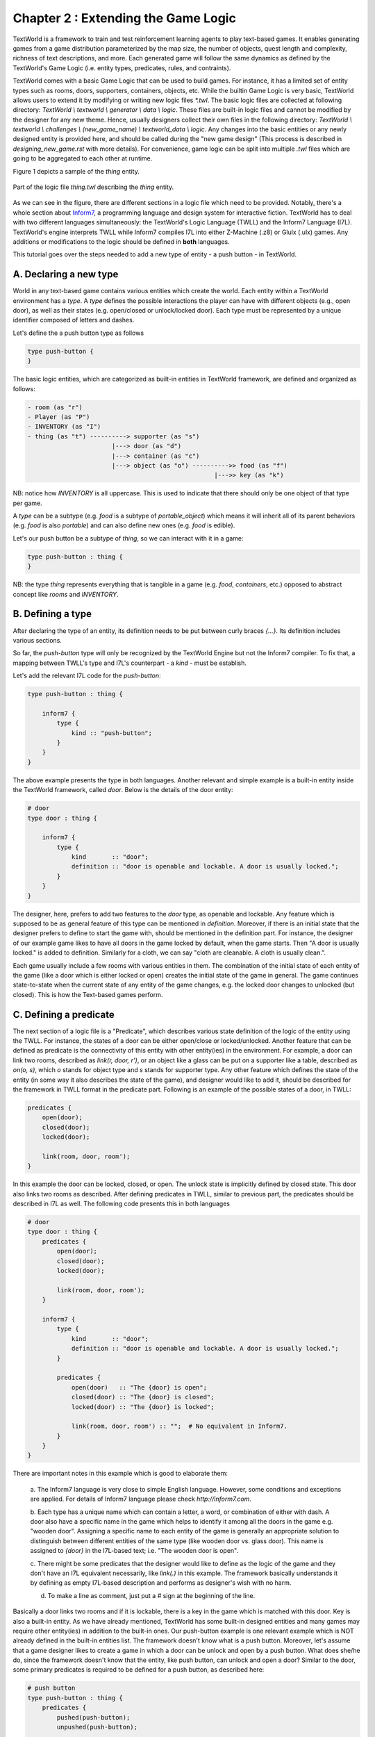 Chapter 2 : Extending the Game Logic
=====================================

TextWorld is a framework to train and test reinforcement learning agents to play text-based games. It enables
generating games from a game distribution parameterized by the map size, the number of objects, quest length and
complexity, richness of text descriptions, and more. Each generated game will follow the same dynamics as
defined by the TextWorld's Game Logic (i.e. entity types, predicates, rules, and contraints).

TextWorld comes with a basic Game Logic that can be used to build games. For instance, it has a limited
set of entity types such as rooms, doors, supporters, containers, objects, etc.
While the builtin Game Logic is very basic, TextWorld allows users to extend it by
modifying or writing new logic files `*.twl`. The basic logic files are collected at following directory:
`TextWorld \\ textworld \\ generator \\ data \\ logic`. These files are built-in logic files and cannot be modified by
the designer for any new theme. Hence, usually designers collect their own files in the following directory:
`TextWorld \\ textworld \\ challenges \\ (new_game_name) \\ textworld_data \\ logic`. Any changes into the basic
entities or any newly designed entity is provided here, and should be called during the "new game design" (This process
is described in `designing_new_game.rst` with more details). For convenience, game logic can be split into multiple
`.twl` files which are going to be aggregated to each other at runtime.

Figure 1 depicts a sample of the `thing` entity.


.. figure:: ./images/thing.twl.png
    :align: center
    :alt: Logic example - Thing entity

    Part of the logic file `thing.twl` describing the `thing` entity.

As we can see in the figure, there are different sections in a logic file which need to be provided.
Notably, there's a whole section about Inform7_, a programming language and design system for interactive fiction.
TextWorld has to deal with two different languages simultaneously: the TextWorld's Logic Language (TWLL)
and the Inform7 Language (I7L). TextWorld's engine interprets TWLL while Inform7 compiles I7L into either
Z-Machine (.z8) or Glulx (.ulx) games.
Any additions or modifications to the logic should be defined in **both** languages.

This tutorial goes over the steps needed to add a new type of entity - a push button - in TextWorld.

A. Declaring a new type
-----------------------
World in any text-based game contains various entities which create the world. Each entity within a TextWorld
environment has a *type*. A *type* defines the possible interactions the player can have with different objects (e.g.,
open door), as well as their states (e.g. open/closed or unlock/locked door).
Each type must be represented by a unique identifier composed of letters and dashes.

Let's define the a push button type as follows

.. code-block:: bash

    type push-button {
    }

The basic logic entities, which are categorized as built-in entities in TextWorld framework, are defined and
organized as follows:

.. code-block:: bash

    - room (as "r")
    - Player (as "P")
    - INVENTORY (as "I")
    - thing (as "t") ----------> supporter (as "s")
                           |---> door (as "d")
                           |---> container (as "c")
                           |---> object (as "o") ---------->> food (as "f")
                                                       |--->> key (as "k")

NB: notice how `INVENTORY` is all uppercase. This is used to indicate that there should only be one
object of that type per game.

A *type* can be a subtype (e.g. `food` is a subtype of `portable_object`) which means it will inherit all
of its parent behaviors (e.g. `food` is also *portable*) and can also define new ones (e.g. `food` is edible).

Let's our push button be a subtype of `thing`, so we can interact with it in a game:

.. code-block:: bash

    type push-button : thing {
    }

NB: the type `thing` represents everything that is tangible in a game (e.g. `food`, `containers`, etc.)
opposed to abstract concept like `rooms` and `INVENTORY`.

B. Defining a type
------------------

After declaring the type of an entity, its definition needs to be put between curly braces `{...}`. Its
definition includes various sections.

So far, the `push-button` type will only be recognized by the TextWorld Engine but not the Inform7 compiler.
To fix that, a mapping between TWLL's type and I7L's counterpart - a `kind` - must be establish.

Let's add the relevant I7L code for the `push-button`:

.. code-block:: bash

    type push-button : thing {

        inform7 {
            type {
                kind :: "push-button";
            }
        }
    }

The above example presents the type in both languages. Another relevant and simple example is a built-in entity inside
the TextWorld framework, called `door`. Below is the details of the door entity:

.. code-block:: bash

    # door
    type door : thing {

        inform7 {
            type {
                kind       :: "door";
                definition :: "door is openable and lockable. A door is usually locked.";
            }
        }
    }

The designer, here, prefers to add two features to the `door` type, as openable and lockable. Any feature which is
supposed to be as general feature of this type can be mentioned in `definition`. Moreover, if there is an initial state
that the designer prefers to define to start the game with, should be mentioned in the definition part. For instance,
the designer of our example game likes to have all doors in the game locked by default, when the game starts. Then "A
door is usually locked." is added to definition. Similarly for a cloth, we can say "cloth are cleanable. A cloth is
usually clean.".

Each game usually include a few rooms with various entities in them. The combination of the initial state of each
entity of the game (like a door which is either locked or open) creates the initial state of the game in general. The
game continues state-to-state when the current state of any entity of the game changes, e.g. the locked door changes
to unlocked (but closed). This is how the Text-based games perform.


C. Defining a predicate
-------------------------

The next section of a logic file is a "Predicate", which describes various state definition of the logic of the entity
using the TWLL. For instance, the states of a door can be either open/close or locked/unlocked. Another feature that
can be defined as predicate is the connectivity of this entity with other entity(ies) in the environment. For example,
a door can link two rooms, described as `link(r, door, r')`, or an object like a glass can be put on a supporter like a
table, described as `on(o, s)`, which `o` stands for object type and `s` stands for supporter type. Any other feature
which defines the state of the entity (in some way it also describes the state of the game), and designer would like
to add it, should be described for the framework in TWLL format in the predicate part. Following is an example of the
possible states of a door, in TWLL:

.. code-block:: bash

    predicates {
        open(door);
        closed(door);
        locked(door);

        link(room, door, room');
    }

In this example the door can be locked, closed, or open. The unlock state is implicitly defined by closed state. This
door also links two rooms as described. After defining predicates in TWLL, similar to previous part, the predicates
should be described in I7L as well. The following code presents this in both languages

.. code-block:: bash

    # door
    type door : thing {
        predicates {
            open(door);
            closed(door);
            locked(door);

            link(room, door, room');
        }

        inform7 {
            type {
                kind       :: "door";
                definition :: "door is openable and lockable. A door is usually locked.";
            }

            predicates {
                open(door)   :: "The {door} is open";
                closed(door) :: "The {door} is closed";
                locked(door) :: "The {door} is locked";

                link(room, door, room') :: "";  # No equivalent in Inform7.
            }
        }
    }

There are important notes in this example which is good to elaborate them:

    a. The Inform7 language is very close to simple English language. However, some conditions and exceptions are
    applied. For details of Inform7 language please check `http://inform7.com`.

    b. Each type has a unique name which can contain a letter, a word, or combination of either with dash. A door also
    have a specific name in the game which helps to identify it among all the doors in the game e.g. "wooden door".
    Assigning a specific name to each entity of the game is generally an appropriate solution to distinguish between
    different entities of the same type (like wooden door vs. glass door). This name is assigned to `{door}` in the
    I7L-based text; i.e. "The wooden door is open".

    c. There might be some predicates that the designer would like to define as the logic of the game and they don't
    have an I7L equivalent necessarily, like `link(.)` in this example. The framework basically understands it by
    defining as empty I7L-based description and performs as designer's wish with no harm.

    d. To make a line as comment, just put a `#` sign at the beginning of the line.

Basically a door links two rooms and if it is lockable, there is a key in the game which is
matched with this door. Key is also a built-in entity. As we have already mentioned, TextWorld has some built-in
designed entities and many games may require other entity(ies) in addition to the built-in ones. Our push-button example
is one relevant example which is NOT already defined in the built-in entities list. The framework doesn't know what is
a push button. Moreover, let's assume that a game designer likes to create a game in which a door can be unlock and open
by a push button. What does she/he do, since the framework doesn't know that the entity, like push button, can unlock
and open a door? Similar to the door, some primary predicates is required to be defined for a push button, as described
here:

.. code-block:: bash

    # push button
    type push-button : thing {
        predicates {
            pushed(push-button);
            unpushed(push-button);

            pair(push-button, door);
        }

        inform7 {
            type {
                kind :: "button-like";
                definition :: "A button-like can be either pushed or unpushed. A button-like is usually unpushed. A button-like is fixed in place.";
            }

            predicates {
                pushed(push-button)   :: "The {push-button} is pushed";
                unpushed(push-button) :: "The {push-button} is unpushed";

                pair(push-button, door) :: "The {push-button} pairs to {door}";
            }
        }
    }


D. Defining a command
-----------------------

A command (or rule) activates an action in the game and should be defined in both languages. "Rule" section is another
section of logic file. It describes how the game transforms from one state to another by using the command; see the
below example for a simple `open` rule which is used to open a door,

.. code-block:: bash

    open/d :: $at(P, room) & $link(room, door, room') & $link(room', door, room) & closed(door) -> open(door) & free(room, room') & free(room', room);

where `at(P, room)` means "the player is at the room" and `free(room, room')` means the path from firs room (called
`room` here) to the second room (which is called `room'`) is clear. This rule includes two columns which are separated
by a `::`. The left column presents the rule's name. This name should be unique for each rule, thus, if we have two
states with different conditions, then their names should be different, for instance "open/d" vs "open/c" which stand
for open door and open container, consecutively.

The right column of the above rule describes the state change of the game according to the current change and the next
state which the game will turn to, by using this command. As it is depicted, each state contains some predicates
which describe the conditions applied to the entities of the game at that moment (or state) of the game, and provides
eligibility for the defined rule to be applied/called. After calling the rule, it is activated and makes some changes
into the state of the game (or equivalently some selected entities of the game) as it is described on the right side of
the arrow. By these changes, the game will finally transit to the next state. Please be notified that any predicate
which is supported by `$` sign will be kept as unchanged at the next state. Therefore, it is not necessary to repeat
them at the right side of the arrow.

Equivalently, the I7L version of this rule should be coded in the inform7 part, which is translated again as `open {d}`.
When this command is imported by the player, the inform7 will return a response as the game state, which in this example
is `opening {d}`. This inform-based output is important for the TextWorld framework to identify that the inform
compiler has taken the action of the command (here opening the door) and has transited to the next state. This can be
assumed as acknowledgment to the framework to change the status. All these information are coded in `command`
sub-section inside the inform7 part in the logic file, which is given as

.. code-block:: bash

    inform7 {
            ...

            commands {
                open/d :: "open {d}" :: "opening {d}";
            }
        }
    }


E. Defining a new command to Inform7
-------------------------------------

The push button is basically a sub-set of thing, and it is paired with a door. However, "pair" action is not defined in
I7L, thus it should be defined and described for Inform7 that what it means when a door and a push button are paired.
The description of new concept to I7L is always provided in "code" sub-section within the inform7 section in the logic
file. As a continuum to our example, below the "pair" and corresponding action, `push`, is defined for I7L:

.. code-block:: bash

    # push button
    type push-button : thing {
            ...

        inform7 {
            ...

            code :: """

                connectivity relates a button-like to a door. The verb to pair to means the connectivity relation.

                Understand the command "push" as something new.
                Understand "push [something]" as _pushing.
                _pushing is an action applying to a thing.

                Carry out _pushing:
                    if a button-like (called pb) pairs to door (called dr):
                        if dr is locked:
                            Now the pb is pushed;
                            Now dr is unlocked;
                            Now dr is open;
                        otherwise:
                            Now the pb is unpushed;
                            Now dr is locked.

                Report _pushing:
                    if a button-like (called pb) pairs to door (called dr):
                        if dr is unlocked:
                            say "You push the [pb], and [dr] is now open.";
                        otherwise:
                            say "You push the [pb] again, and [dr] is now locked."
            """
        }
    }

In this example, the "push" command is defined; the compiler expects to have a syntax such as "push [something]" which
the [something] usually is replaced by the name assigned to the push button. It is also described that what changes
are expected to happen when the button is pushed; the button state should change from `unpushed` to `pushed`, the door
state also should be changed from `unlocked` to `open`. The last block is for human interaction and prints out these
changes, thus, it is not mandatory.

To open a locked door with a push button, it is necessary to have the player at the same room as the push button is.
Then the door is paired with the button, and the two rooms that this door connects to each other should be declared
(note: the door and the button can be located in two different rooms, compare the first and the second set of rules
in below example).
Also the door is locked and the button is unpushed. From the `code` section, we realized that the defined command for
this state transition is "push {b}". After this action, the door is unlocked and open and the button is changed to
pushed. The rest of the conditions (predicates) are unchanged. This process is presented in following example for two
scenarios: a) the button and the door ar at the same room, b) the push button is in separate room than the door.

.. code-block:: bash

    rules {
        lock/close/db   :: $at(P, room) & $at(push-button, room) & $pair(push-button, door) & $link(room', door, room) & $link(room, door, room') & pushed(push-button) & open(door) & free(room, room') & free(room', room) -> unpushed(push-button) & locked(door);
        unlock/open/db  :: $at(P, room) & $at(push-button, room) & $pair(push-button, door) & $link(room', door, room) & $link(room, door, room') & unpushed(push-button) & locked(door) -> pushed(push-button) & open(door) & free(room, room') & free(room', room);

        lock/close/d/b  :: $at(P, room) & $at(push-button, room) & $pair(push-button, door) & $link(room', door, room'') & $link(room'', door, room') & pushed(push-button) & open(door) & free(room', room'') & free(room'', room') -> unpushed(push-button) & locked(door);
        unlock/open/d/b :: $at(P, room) & $at(push-button, room) & $pair(push-button, door) & $link(room', door, room'') & $link(room'', door, room') & unpushed(push-button) & locked(door) -> pushed(push-button) & open(door) & free(room', room'') & free(room'', room');
    }

    reverse_rules {
        lock/close/d/b :: unlock/open/d/b;
        lock/close/db  :: unlock/open/db;
    }

    inform7 {
        ...

        commands {
            lock/close/d/b  :: "push {push-button}" :: "_pushing the {push-button}";
            unlock/open/d/b :: "push {push-button}" :: "_pushing the {push-button}";

            lock/close/db   :: "push {push-button}" :: "_pushing the {push-button}";
            unlock/open/db  :: "push {push-button}" :: "_pushing the {push-button}";
        }
    }

As this example illustrates, since the same command is used for an action in two different situations, the rule names
are different, although the command and the inform7 acknowledgement are all the same.

Have you noticed the reverse_rule section? In this section, the reverse rules are connected to each other to inform the
framework that after taking an action what would be the reverse action to get back to the current state. This provides
the possibility of getting back to a state after moving from it, also provides back and forth exploration within the
environment.


F. Defining constraints
-----------------------

The last section of a logic file is the `constraints` which defines the failure rules; i.e. describes that which
predicates cannot occur simultaneously in a state. This section is only required to be defined in TWLL. Following is an
example of some selected constraints applied to our example,

.. code-block:: bash

    constraints {
        # Predicate conflicts
        d1 :: open(door)   & closed(door) -> fail();
        d2 :: open(door)   & locked(door) -> fail();
        d3 :: closed(door) & locked(door) -> fail();

        # A door can't be used to link more than two rooms.
        link1 :: link(room, door, room') & link(room, door, room'') -> fail();
        link2 :: link(room, door, room') & link(room'', door, room''') -> fail();
    }


.. _Inform7: http://www.inform7.com/
